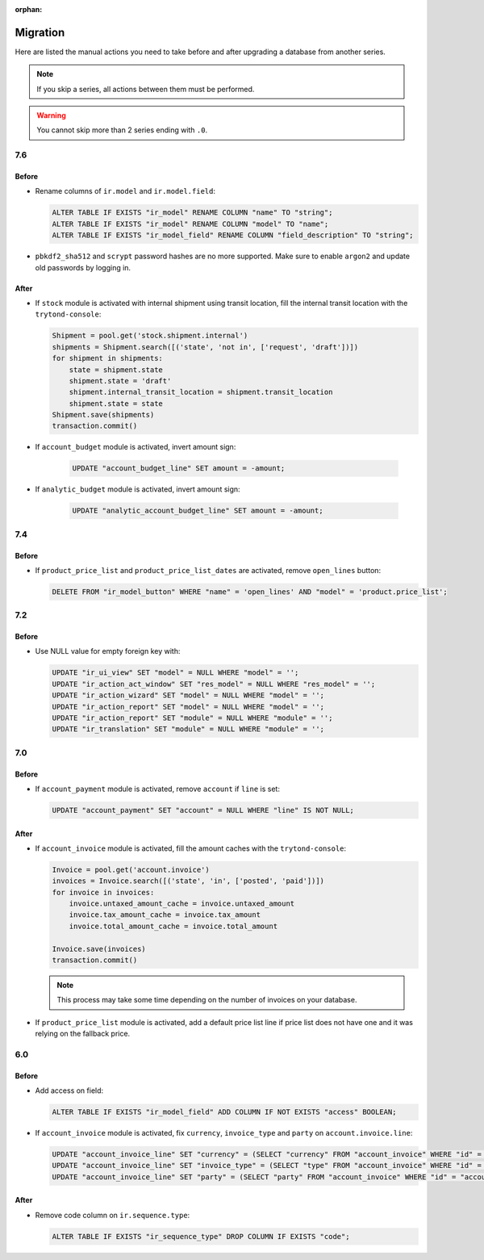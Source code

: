 :orphan:

.. _index-migration:

Migration
=========

Here are listed the manual actions you need to take before and after upgrading
a database from another series.

.. note::
   If you skip a series, all actions between them must be performed.

.. warning::
   You cannot skip more than 2 series ending with ``.0``.

7.6
---

Before
~~~~~~

* Rename columns of ``ir.model`` and ``ir.model.field``:

  .. code-block:: SQL

     ALTER TABLE IF EXISTS "ir_model" RENAME COLUMN "name" TO "string";
     ALTER TABLE IF EXISTS "ir_model" RENAME COLUMN "model" TO "name";
     ALTER TABLE IF EXISTS "ir_model_field" RENAME COLUMN "field_description" TO "string";

* ``pbkdf2_sha512`` and ``scrypt`` password hashes are no more supported.
  Make sure to enable ``argon2`` and update old passwords by logging in.

After
~~~~~

* If ``stock`` module is activated with internal shipment using transit
  location, fill the internal transit location with the ``trytond-console``:

  .. code-block:: python

     Shipment = pool.get('stock.shipment.internal')
     shipments = Shipment.search([('state', 'not in', ['request', 'draft'])])
     for shipment in shipments:
         state = shipment.state
         shipment.state = 'draft'
         shipment.internal_transit_location = shipment.transit_location
         shipment.state = state
     Shipment.save(shipments)
     transaction.commit()

* If ``account_budget`` module is activated, invert amount sign:

   .. code-block:: SQL

      UPDATE "account_budget_line" SET amount = -amount;

* If ``analytic_budget`` module is activated, invert amount sign:

   .. code-block:: SQL

      UPDATE "analytic_account_budget_line" SET amount = -amount;

7.4
---

Before
~~~~~~

* If ``product_price_list`` and ``product_price_list_dates`` are activated,
  remove ``open_lines`` button:

  .. code-block:: SQL

     DELETE FROM "ir_model_button" WHERE "name" = 'open_lines' AND "model" = 'product.price_list';

7.2
---

Before
~~~~~~

* Use NULL value for empty foreign key with:

  .. code-block:: SQL

     UPDATE "ir_ui_view" SET "model" = NULL WHERE "model" = '';
     UPDATE "ir_action_act_window" SET "res_model" = NULL WHERE "res_model" = '';
     UPDATE "ir_action_wizard" SET "model" = NULL WHERE "model" = '';
     UPDATE "ir_action_report" SET "model" = NULL WHERE "model" = '';
     UPDATE "ir_action_report" SET "module" = NULL WHERE "module" = '';
     UPDATE "ir_translation" SET "module" = NULL WHERE "module" = '';

7.0
---

Before
~~~~~~

* If ``account_payment`` module is activated, remove ``account`` if ``line`` is
  set:

  .. code-block:: SQL

     UPDATE "account_payment" SET "account" = NULL WHERE "line" IS NOT NULL;

After
~~~~~

* If ``account_invoice`` module is activated, fill the amount caches with the
  ``trytond-console``:

  .. code-block:: python

     Invoice = pool.get('account.invoice')
     invoices = Invoice.search([('state', 'in', ['posted', 'paid'])])
     for invoice in invoices:
         invoice.untaxed_amount_cache = invoice.untaxed_amount
         invoice.tax_amount_cache = invoice.tax_amount
         invoice.total_amount_cache = invoice.total_amount

     Invoice.save(invoices)
     transaction.commit()

  .. note::

     This process may take some time depending on the number of invoices on
     your database.

* If ``product_price_list`` module is activated, add a default price list line
  if price list does not have one and it was relying on the fallback price.

6.0
---

Before
~~~~~~

* Add access on field:

  .. code-block:: SQL

     ALTER TABLE IF EXISTS "ir_model_field" ADD COLUMN IF NOT EXISTS "access" BOOLEAN;

* If ``account_invoice`` module is activated, fix ``currency``,
  ``invoice_type`` and ``party`` on ``account.invoice.line``:

  .. code-block:: SQL

     UPDATE "account_invoice_line" SET "currency" = (SELECT "currency" FROM "account_invoice" WHERE "id" = "account_invoice_line"."invoice") WHERE "invoice" IS NOT NULL;
     UPDATE "account_invoice_line" SET "invoice_type" = (SELECT "type" FROM "account_invoice" WHERE "id" = "account_invoice_line"."invoice") WHERE "invoice_type" IS NOT NULL AND "invoice" IS NOT NULL;
     UPDATE "account_invoice_line" SET "party" = (SELECT "party" FROM "account_invoice" WHERE "id" = "account_invoice_line"."invoice") WHERE "party" IS NOT NULL AND "invoice" IS NOT NULL;

After
~~~~~

* Remove code column on ``ir.sequence.type``:

  .. code-block:: SQL

     ALTER TABLE IF EXISTS "ir_sequence_type" DROP COLUMN IF EXISTS "code";
